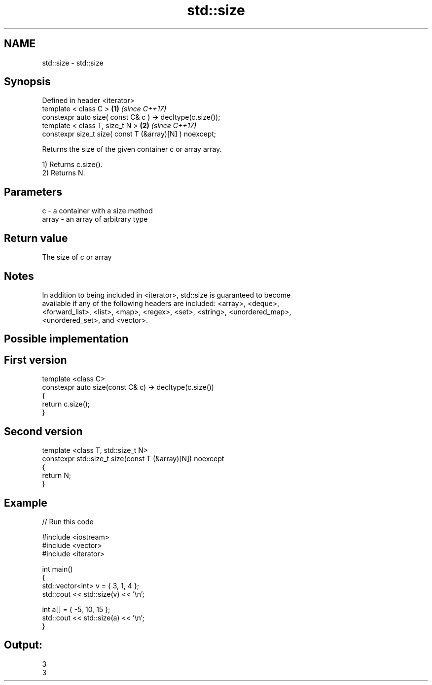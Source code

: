 .TH std::size 3 "2018.03.28" "http://cppreference.com" "C++ Standard Libary"
.SH NAME
std::size \- std::size

.SH Synopsis
   Defined in header <iterator>
   template < class C >                                     \fB(1)\fP \fI(since C++17)\fP
   constexpr auto size( const C& c ) -> decltype(c.size());
   template < class T, size_t N >                           \fB(2)\fP \fI(since C++17)\fP
   constexpr size_t size( const T (&array)[N] ) noexcept;

   Returns the size of the given container c or array array.

   1) Returns c.size().
   2) Returns N.

.SH Parameters

   c     - a container with a size method
   array - an array of arbitrary type

.SH Return value

   The size of c or array

.SH Notes

   In addition to being included in <iterator>, std::size is guaranteed to become
   available if any of the following headers are included: <array>, <deque>,
   <forward_list>, <list>, <map>, <regex>, <set>, <string>, <unordered_map>,
   <unordered_set>, and <vector>.

.SH Possible implementation

.SH First version
   template <class C>
   constexpr auto size(const C& c) -> decltype(c.size())
   {
       return c.size();
   }
.SH Second version
   template <class T, std::size_t N>
   constexpr std::size_t size(const T (&array)[N]) noexcept
   {
       return N;
   }

.SH Example

   
// Run this code

 #include <iostream>
 #include <vector>
 #include <iterator>
  
 int main()
 {
     std::vector<int> v = { 3, 1, 4 };
     std::cout << std::size(v) << '\\n';
  
     int a[] = { -5, 10, 15 };
     std::cout << std::size(a) << '\\n';
 }

.SH Output:

 3
 3
